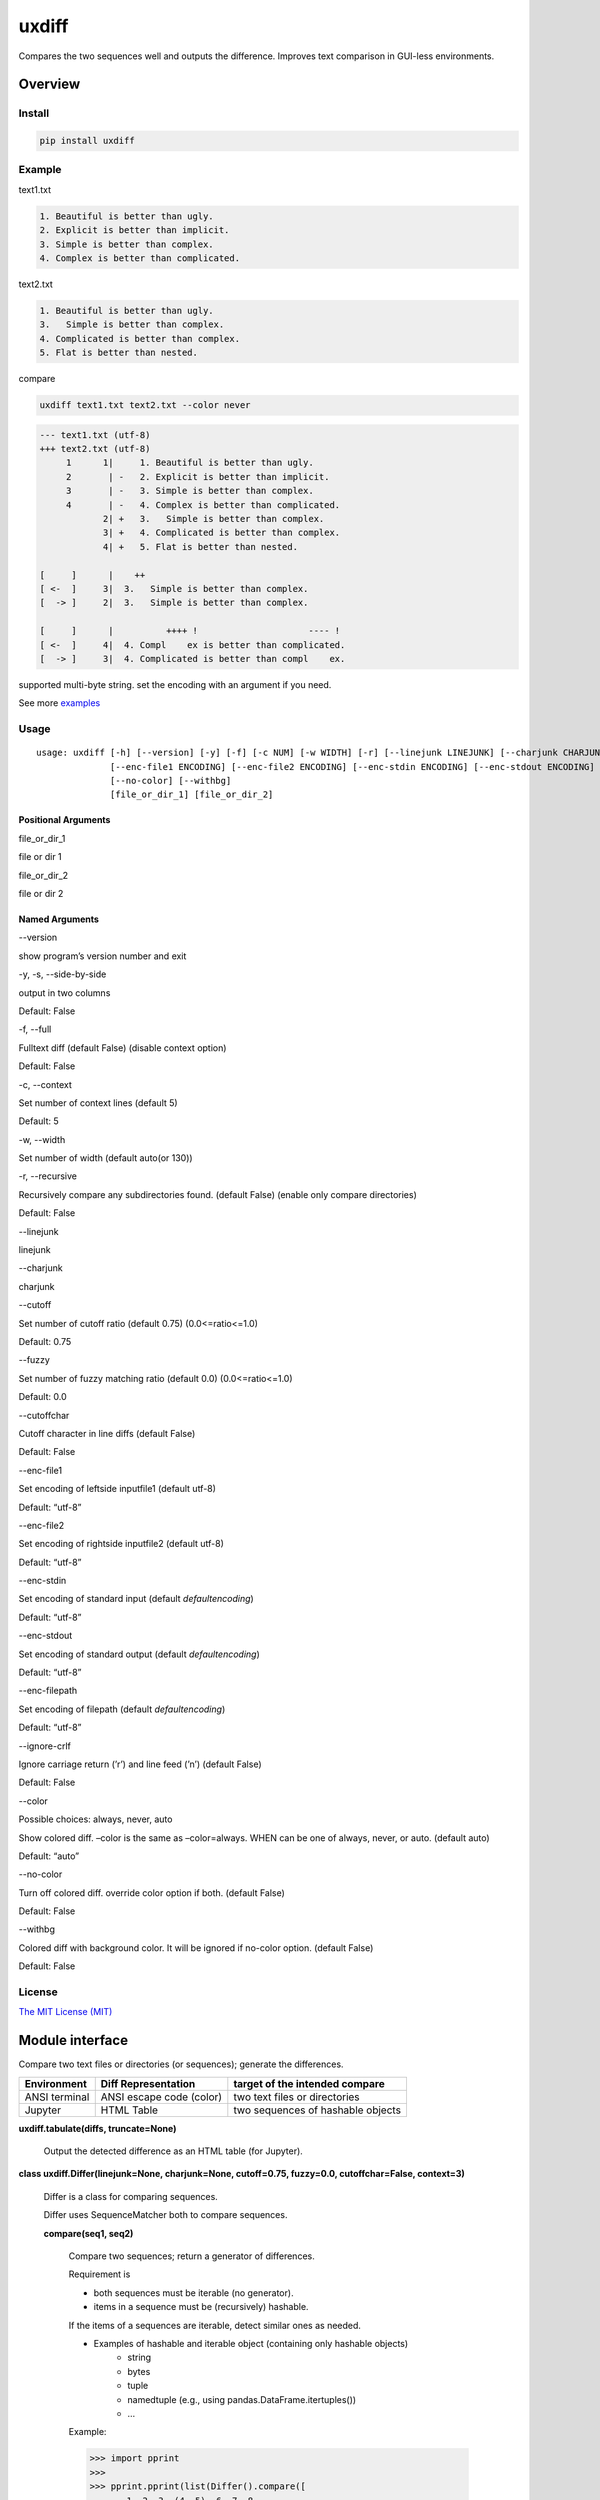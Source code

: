 
uxdiff
******

Compares the two sequences well and outputs the difference.
Improves text comparison in GUI-less environments.


Overview
========


Install
-------

.. code-block:: shell

   pip install uxdiff


Example
-------

text1.txt

.. code-block:: text

     1. Beautiful is better than ugly.
     2. Explicit is better than implicit.
     3. Simple is better than complex.
     4. Complex is better than complicated.

text2.txt

.. code-block:: text

     1. Beautiful is better than ugly.
     3.   Simple is better than complex.
     4. Complicated is better than complex.
     5. Flat is better than nested.

compare

.. code-block:: shell

   uxdiff text1.txt text2.txt --color never

.. code-block:: text

   --- text1.txt (utf-8)
   +++ text2.txt (utf-8)
        1      1|     1. Beautiful is better than ugly.
        2       | -   2. Explicit is better than implicit.
        3       | -   3. Simple is better than complex.
        4       | -   4. Complex is better than complicated.
               2| +   3.   Simple is better than complex.
               3| +   4. Complicated is better than complex.
               4| +   5. Flat is better than nested.

   [     ]      |    ++                                
   [ <-  ]     3|  3.   Simple is better than complex. 
   [  -> ]     2|  3.   Simple is better than complex. 

   [     ]      |          ++++ !                     ---- !  
   [ <-  ]     4|  4. Compl    ex is better than complicated. 
   [  -> ]     3|  4. Complicated is better than compl    ex.

supported multi-byte string. set the encoding with an argument if you need.

See more `examples <https://github.com/tanaga9/uxdiff/blob/master/docs/example.ipynb>`_


Usage
-----

::

   usage: uxdiff [-h] [--version] [-y] [-f] [-c NUM] [-w WIDTH] [-r] [--linejunk LINEJUNK] [--charjunk CHARJUNK] [--cutoff RATIO] [--fuzzy RATIO] [--cutoffchar]
                 [--enc-file1 ENCODING] [--enc-file2 ENCODING] [--enc-stdin ENCODING] [--enc-stdout ENCODING] [--enc-filepath ENCODING] [--ignore-crlf] [--color [WHEN]]
                 [--no-color] [--withbg]
                 [file_or_dir_1] [file_or_dir_2]


Positional Arguments
~~~~~~~~~~~~~~~~~~~~

file_or_dir_1     

file or dir 1

file_or_dir_2     

file or dir 2


Named Arguments
~~~~~~~~~~~~~~~

--version     

show program’s version number and exit

-y, -s, --side-by-side     

output in two columns

Default: False

-f, --full     

Fulltext diff (default False) (disable context option)

Default: False

-c, --context     

Set number of context lines (default 5)

Default: 5

-w, --width     

Set number of width  (default auto(or 130))

-r, --recursive     

Recursively compare any subdirectories found. (default False) (enable only compare directories)

Default: False

--linejunk     

linejunk

--charjunk     

charjunk

--cutoff     

Set number of cutoff ratio (default 0.75) (0.0<=ratio<=1.0)

Default: 0.75

--fuzzy     

Set number of fuzzy matching ratio (default 0.0) (0.0<=ratio<=1.0)

Default: 0.0

--cutoffchar     

Cutoff character in line diffs (default False)

Default: False

--enc-file1     

Set encoding of leftside inputfile1 (default utf-8)

Default: “utf-8”

--enc-file2     

Set encoding of rightside inputfile2 (default utf-8)

Default: “utf-8”

--enc-stdin     

Set encoding of standard input (default *defaultencoding*)

Default: “utf-8”

--enc-stdout     

Set encoding of standard output (default *defaultencoding*)

Default: “utf-8”

--enc-filepath     

Set encoding of filepath (default *defaultencoding*)

Default: “utf-8”

--ignore-crlf     

Ignore carriage return (’r’) and line feed (’n’) (default False)

Default: False

--color     

Possible choices: always, never, auto

Show colored diff. –color is the same as –color=always. WHEN can be one of always, never, or auto. (default auto)

Default: “auto”

--no-color     

Turn off colored diff. override color option if both. (default False)

Default: False

--withbg     

Colored diff with background color. It will be ignored if no-color option. (default False)

Default: False


License
-------

`The MIT License (MIT) <http://www.opensource.org/licenses/mit-license.php>`_


Module interface
================

Compare two text files or directories (or sequences); generate the differences.

+-----------------+----------------------------+-------------------------------------+
| Environment     | Diff Representation        | target of the intended compare      |
+=================+============================+=====================================+
| ANSI terminal   | ANSI escape code (color)   | two text files or directories       |
+-----------------+----------------------------+-------------------------------------+
| Jupyter         | HTML Table                 | two sequences of hashable objects   |
+-----------------+----------------------------+-------------------------------------+

**uxdiff.tabulate(diffs, truncate=None)**

   Output the detected difference as an HTML table (for Jupyter).

**class uxdiff.Differ(linejunk=None, charjunk=None, cutoff=0.75, fuzzy=0.0, cutoffchar=False, context=3)**

   Differ is a class for comparing sequences.

   Differ uses SequenceMatcher both to compare sequences.

   **compare(seq1, seq2)**

      Compare two sequences; return a generator of differences.

      Requirement is

      * both sequences must be iterable (no generator).

      * items in a sequence must be (recursively) hashable.

      If the items of a sequences are iterable, detect similar ones as needed.

      * Examples of hashable and iterable object (containing only hashable objects)
           * string

           * bytes

           * tuple

           * namedtuple (e.g., using pandas.DataFrame.itertuples())

           * …

      Example:

      >>> import pprint
      >>>
      >>> pprint.pprint(list(Differ().compare([
      ...    1, 2, 3, (4, 5), 6, 7, 8
      ... ], [
      ...    1, 2, 33, 4, 5, 6, 7, 8
      ... ])))
      [True,
       ((' ', 0, 1, 0, 1), None),
       ((' ', 1, 2, 1, 2), None),
       False,
       True,
       (('|', 2, 3, 2, 33), None),
       (('|', 3, (4, 5), 3, 4), None),
       (('>', None, None, 4, 5), None),
       False,
       True,
       ((' ', 4, 6, 5, 6), None),
       ((' ', 5, 7, 6, 7), None),
       ((' ', 6, 8, 7, 8), None),
       False]
      >>>
      >>> text1 = '''one
      ... two
      ... three
      ... '''.splitlines(1)
      >>>
      >>> text2 = '''ore
      ... tree
      ... emu
      ... '''.splitlines(1)
      >>>
      >>> pprint.pprint(list(Differ().compare(text1, text2)), width=100)
      [True,
       (('>', None, None, 0, 'ore\n'), None),
       (('<', 0, 'one\n', None, None), None),
       (('<', 1, 'two\n', None, None), None),
       (('|', 2, 'three\n', 1, 'tree\n'), [(' ', 't', 't'), ('-', 'h', None), (' ', 'ree\n', 'ree\n')]),
       (('>', None, None, 2, 'emu\n'), None),
       False]
      >>>
      >>> # like sdiff
      >>> pprint.pprint(list(Differ(cutoff=0, fuzzy=1).compare(text1, text2)), width=100)
      [True,
       (('|', 0, 'one\n', 0, 'ore\n'), [(' ', 'o', 'o'), ('!', 'n', 'r'), (' ', 'e\n', 'e\n')]),
       (('|', 1, 'two\n', 1, 'tree\n'), [(' ', 't', 't'), ('!', 'wo', 'ree'), (' ', '\n', '\n')]),
       (('|', 2, 'three\n', 2, 'emu\n'),
        [('-', 'thr', None), (' ', 'e', 'e'), ('!', 'e', 'mu'), (' ', '\n', '\n')]),
       False]
      >>>
      >>> text1 = '''  1. Beautiful is better than ugly.
      ...   2. Explicit is better than implicit.
      ...   3. Simple is better than complex.
      ...   4. Complex is better than complicated.
      ... '''.splitlines(1)
      >>>
      >>> text2 = '''  1. Beautiful is better than ugly.
      ...   3.   Simple is better than complex.
      ...   4. Complicated is better than complex.
      ...   5. Flat is better than nested.
      ... '''.splitlines(1)
      >>>
      >>> diff = Differ().compare(text1, text2)
      >>> pprint.pprint(list(diff), width=120)
      [True,
       ((' ', 0, '  1. Beautiful is better than ugly.\n', 0, '  1. Beautiful is better than ugly.\n'), None),
       False,
       True,
       (('<', 1, '  2. Explicit is better than implicit.\n', None, None), None),
       (('|', 2, '  3. Simple is better than complex.\n', 1, '  3.   Simple is better than complex.\n'),
        [(' ', '  3.', '  3.'),
         ('+', None, '  '),
         (' ', ' Simple is better than complex.\n', ' Simple is better than complex.\n')]),
       (('|', 3, '  4. Complex is better than complicated.\n', 2, '  4. Complicated is better than complex.\n'),
        [(' ', '  4. Compl', '  4. Compl'),
         ('+', None, 'icat'),
         (' ', 'e', 'e'),
         ('!', 'x', 'd'),
         (' ', ' is better than compl', ' is better than compl'),
         ('-', 'icat', None),
         (' ', 'e', 'e'),
         ('!', 'd', 'x'),
         (' ', '.\n', '.\n')]),
       (('>', None, None, 3, '  5. Flat is better than nested.\n'), None),
       False]

      +--------------+----------------------------------------------------------------------------------------------+
      | Yields       | Meaning                                                                                      |
      +==============+==============================================================================================+
      | True         | begin of a group of diff                                                                     |
      +--------------+----------------------------------------------------------------------------------------------+
      | False        | end of a group of diff                                                                       |
      +--------------+----------------------------------------------------------------------------------------------+
      | None         | omitted matches beyond the number of contexts                                                |
      +--------------+----------------------------------------------------------------------------------------------+
      | Tuple        | ((Code, Index1 | None, Item1 | None, Index2 | None, Item2 | None), InlineDiff | None)        |
      +--------------+----------------------------------------------------------------------------------------------+

      +--------------+--------------------------------------+
      | Code         | Meaning                              |
      +==============+======================================+
      | “<”          | unique to sequence 1                 |
      +--------------+--------------------------------------+
      | “>”          | unique to sequence 2                 |
      +--------------+--------------------------------------+
      | “ “          | common to both sequences             |
      +--------------+--------------------------------------+
      | “|”          | different to both sequences          |
      +--------------+--------------------------------------+

      +--------------+----------------------------------------------------------------------+
      | InlineDiff   | Meaning                                                              |
      +==============+======================================================================+
      | None         | There is no InlineDiff (Code is not “|” or items are not iterable)   |
      +--------------+----------------------------------------------------------------------+
      | List         | [(InlineCode, SlicedItem1 | None, SlicedItem2 | None), … ]           |
      +--------------+----------------------------------------------------------------------+

      +--------------+----------------------------------------------------------+
      | InlineCode   | Meaning                                                  |
      +==============+==========================================================+
      | “-”          | unique to inline sequence 1 (item of sequence 1)         |
      +--------------+----------------------------------------------------------+
      | “+”          | unique to inline sequence 2 (item of sequence 2)         |
      +--------------+----------------------------------------------------------+
      | “ “          | common to both inline sequences (item of sequences)      |
      +--------------+----------------------------------------------------------+
      | “!”          | different to both inline sequences (item of sequences)   |
      +--------------+----------------------------------------------------------+

**class uxdiff.LikeUnifiedDiffer(*args, **kwargs)**

   **pretty_compare(lines1, lines2, width=130, withcolor=False, withbg=False, offset1=0, offset2=0)**

      Compare two sequences of string; return a generator of pretty difference representations.

**class uxdiff.SideBySideDiffer(*args, **kwargs)**

   **pretty_compare(lines1, lines2, width=130, withcolor=False, withbg=False, offset1=0, offset2=0)**

      Compare two sequences of string; return a generator of pretty difference representations.
